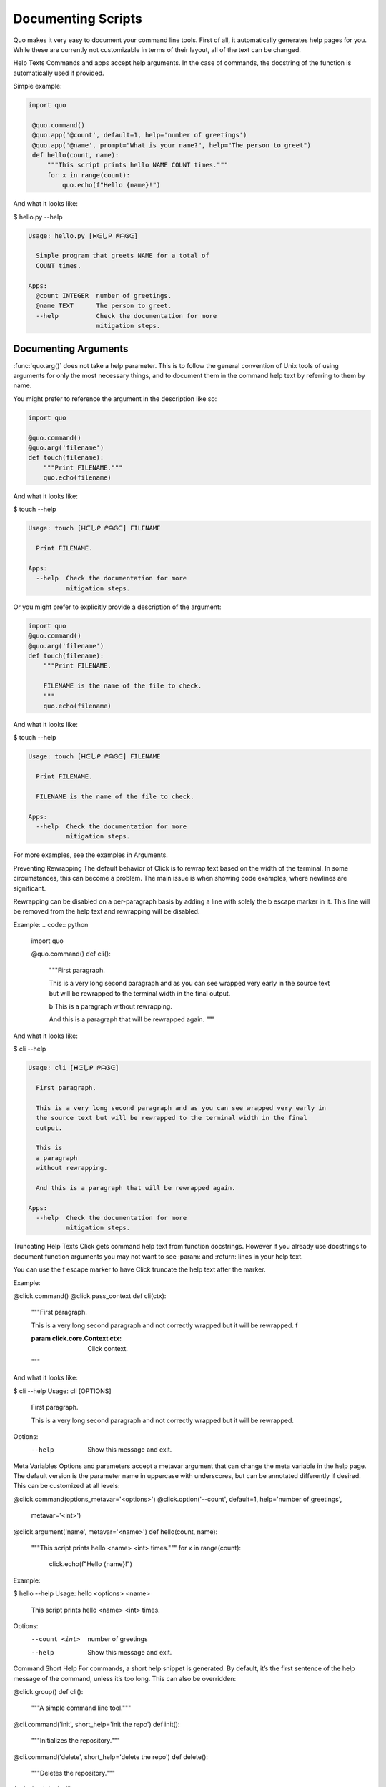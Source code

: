 Documenting Scripts
===================
Quo makes it very easy to document your command line tools. First of all, it automatically generates help pages for you. While these are currently not customizable in terms of their layout, all of the text can be changed.

Help Texts
Commands and apps accept help arguments. In the case of commands, the docstring of the function is automatically used if provided.

Simple example:

.. code:: python

  import quo

   @quo.command()
   @quo.app('@count', default=1, help='number of greetings')
   @quo.app('@name', prompt="What is your name?", help="The person to greet")
   def hello(count, name):
       """This script prints hello NAME COUNT times."""
       for x in range(count):
           quo.echo(f"Hello {name}!")
And what it looks like:

$ hello.py --help

.. code:: shell

  Usage: hello.py [ᕼᕮしᑭ ᖘᗩᎶᕮ]

    Simple program that greets NAME for a total of
    COUNT times.

  Apps:
    @count INTEGER  number of greetings.
    @name TEXT      The person to greet.
    --help          Check the documentation for more
                    mitigation steps.


Documenting Arguments
----------------------

:func:`quo.arg()` does not take a help parameter. This is to follow the general convention of Unix tools of using arguments for only the most necessary things, and to document them in the command help text by referring to them by name.

You might prefer to reference the argument in the description like so:

.. code:: python

  import quo

  @quo.command()
  @quo.arg('filename')
  def touch(filename):
      """Print FILENAME."""
      quo.echo(filename)

And what it looks like:

$ touch --help

.. code:: shell

  Usage: touch [ᕼᕮしᑭ ᖘᗩᎶᕮ] FILENAME

    Print FILENAME.

  Apps:
    --help  Check the documentation for more
            mitigation steps.

Or you might prefer to explicitly provide a description of the argument:

.. code:: python

  import quo
  @quo.command()
  @quo.arg('filename')
  def touch(filename):
      """Print FILENAME.

      FILENAME is the name of the file to check.
      """
      quo.echo(filename)

And what it looks like:

$ touch --help

.. code:: shell

  Usage: touch [ᕼᕮしᑭ ᖘᗩᎶᕮ] FILENAME

    Print FILENAME.

    FILENAME is the name of the file to check.

  Apps:
    --help  Check the documentation for more
            mitigation steps.

For more examples, see the examples in Arguments.

Preventing Rewrapping
The default behavior of Click is to rewrap text based on the width of the terminal. In some circumstances, this can become a problem. The main issue is when showing code examples, where newlines are significant.

Rewrapping can be disabled on a per-paragraph basis by adding a line with solely the \b escape marker in it. This line will be removed from the help text and rewrapping will be disabled.

Example:
.. code:: python

  import quo

  @quo.command()
  def cli():
      """First paragraph.

      This is a very long second paragraph and as you
      can see wrapped very early in the source text
      but will be rewrapped to the terminal width in
      the final output.

      \b
      This is
      a paragraph
      without rewrapping.

      And this is a paragraph
      that will be rewrapped again.
      """

And what it looks like:

$ cli --help

.. code:: shell

  Usage: cli [ᕼᕮしᑭ ᖘᗩᎶᕮ]

    First paragraph.

    This is a very long second paragraph and as you can see wrapped very early in
    the source text but will be rewrapped to the terminal width in the final
    output.

    This is
    a paragraph
    without rewrapping.

    And this is a paragraph that will be rewrapped again.

  Apps:
    --help  Check the documentation for more
            mitigation steps.

Truncating Help Texts
Click gets command help text from function docstrings. However if you already use docstrings to document function arguments you may not want to see :param: and :return: lines in your help text.

You can use the \f escape marker to have Click truncate the help text after the marker.

Example:

@click.command()
@click.pass_context
def cli(ctx):
    """First paragraph.

    This is a very long second
    paragraph and not correctly
    wrapped but it will be rewrapped.
    \f

    :param click.core.Context ctx: Click context.
    """
And what it looks like:

$ cli --help
Usage: cli [OPTIONS]

  First paragraph.

  This is a very long second paragraph and not correctly wrapped but it will be
  rewrapped.

Options:
  --help  Show this message and exit.
Meta Variables
Options and parameters accept a metavar argument that can change the meta variable in the help page. The default version is the parameter name in uppercase with underscores, but can be annotated differently if desired. This can be customized at all levels:

@click.command(options_metavar='<options>')
@click.option('--count', default=1, help='number of greetings',
              metavar='<int>')
@click.argument('name', metavar='<name>')
def hello(count, name):
    """This script prints hello <name> <int> times."""
    for x in range(count):
        click.echo(f"Hello {name}!")
Example:

$ hello --help
Usage: hello <options> <name>

  This script prints hello <name> <int> times.

Options:
  --count <int>  number of greetings
  --help         Show this message and exit.
Command Short Help
For commands, a short help snippet is generated. By default, it’s the first sentence of the help message of the command, unless it’s too long. This can also be overridden:

@click.group()
def cli():
    """A simple command line tool."""

@cli.command('init', short_help='init the repo')
def init():
    """Initializes the repository."""

@cli.command('delete', short_help='delete the repo')
def delete():
    """Deletes the repository."""
And what it looks like:

$ repo.py
Usage: repo.py [OPTIONS] COMMAND [ARGS]...

  A simple command line tool.

Options:
  --help  Show this message and exit.

Commands:
  delete  delete the repo
  init    init the repo
Help Parameter Customization
Changelog
The help parameter is implemented in Click in a very special manner. Unlike regular parameters it’s automatically added by Click for any command and it performs automatic conflict resolution. By default it’s called --help, but this can be changed. If a command itself implements a parameter with the same name, the default help parameter stops accepting it. There is a context setting that can be used to override the names of the help parameters called help_option_names.

This example changes the default parameters to -h and --help instead of just --help:

CONTEXT_SETTINGS = dict(help_option_names=['-h', '--help'])

@click.command(context_settings=CONTEXT_SETTINGS)
def cli():
    pass
And what it looks like:

$ cli -h
Usage: cli [OPTIONS]

Options:
  -h, --help  Show this message and exit.
